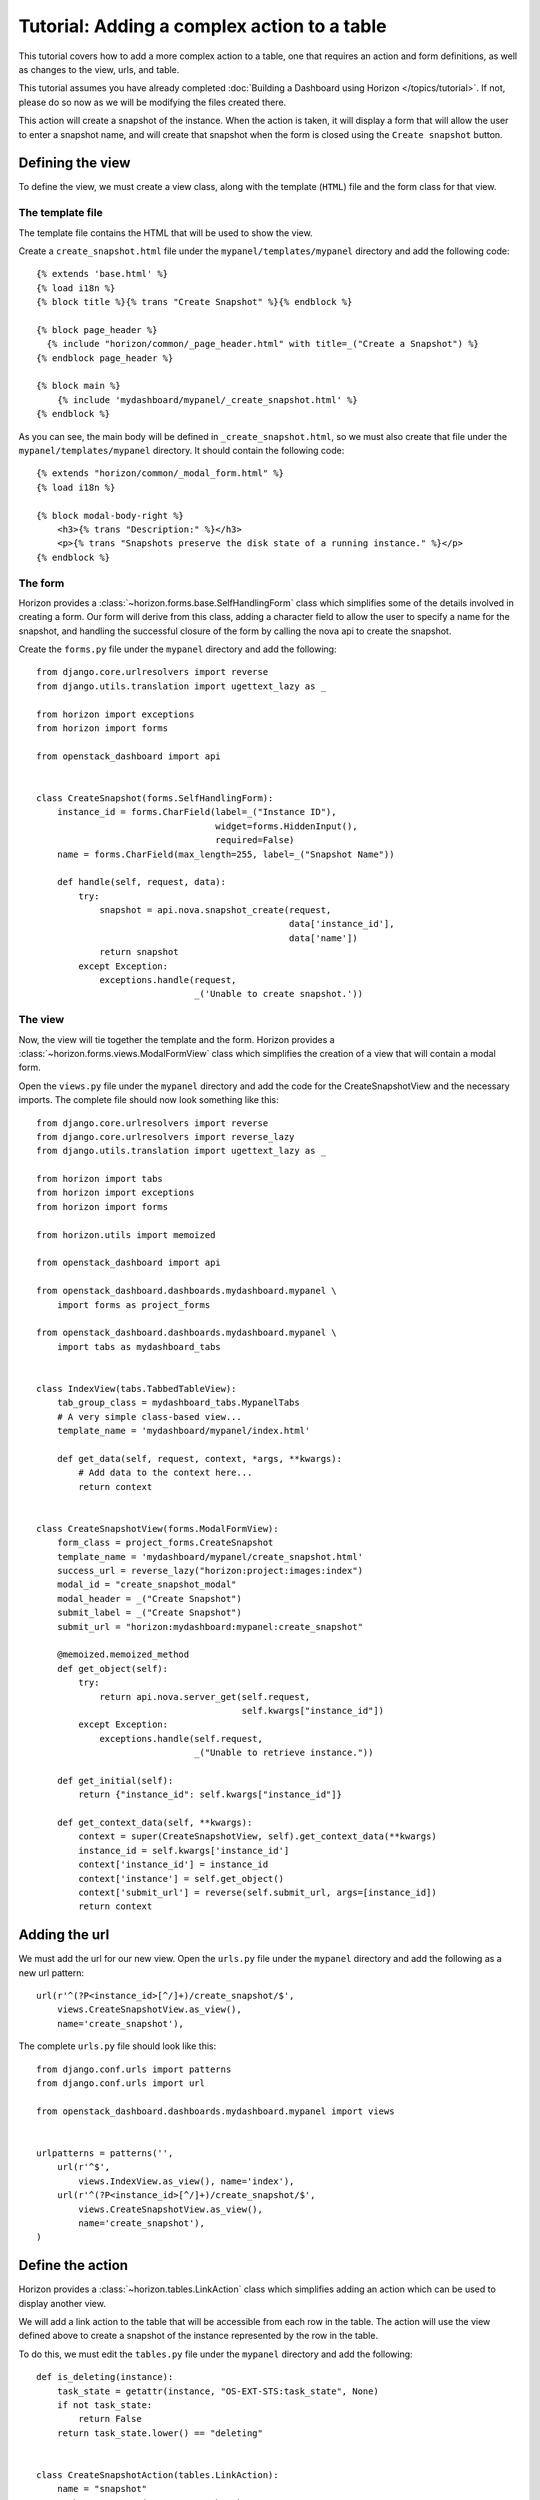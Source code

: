 ============================================
Tutorial: Adding a complex action to a table
============================================

This tutorial covers how to add a more complex action to a table, one that requires
an action and form definitions, as well as changes to the view, urls, and table.

This tutorial assumes you have already completed :doc:`Building a Dashboard using
Horizon  </topics/tutorial>`. If not, please do so now as we will be modifying the
files created there.

This action will create a snapshot of the instance. When the action is taken,
it will display a form that will allow the user to enter a snapshot name,
and will create that snapshot when the form is closed using the ``Create snapshot``
button.

Defining the view
=================

To define the view, we must create a view class, along with the template (``HTML``)
file and the form class for that view.

The template file
-----------------
The template file contains the HTML that will be used to show the view.

Create a ``create_snapshot.html`` file under the ``mypanel/templates/mypanel``
directory and add the following code::

    {% extends 'base.html' %}
    {% load i18n %}
    {% block title %}{% trans "Create Snapshot" %}{% endblock %}

    {% block page_header %}
      {% include "horizon/common/_page_header.html" with title=_("Create a Snapshot") %}
    {% endblock page_header %}

    {% block main %}
        {% include 'mydashboard/mypanel/_create_snapshot.html' %}
    {% endblock %}


As you can see, the main body will be defined in ``_create_snapshot.html``,
so we must also create that file under the ``mypanel/templates/mypanel``
directory. It should contain the following code::

    {% extends "horizon/common/_modal_form.html" %}
    {% load i18n %}

    {% block modal-body-right %}
        <h3>{% trans "Description:" %}</h3>
        <p>{% trans "Snapshots preserve the disk state of a running instance." %}</p>
    {% endblock %}


The form
--------

Horizon provides a :class:`~horizon.forms.base.SelfHandlingForm` class which simplifies
some of the details involved in creating a form. Our form will derive from this
class, adding a character field to allow the user to specify a name for the
snapshot, and handling the successful closure of the form by calling the nova
api to create the snapshot.

Create the ``forms.py`` file under the ``mypanel`` directory and add the following::

    from django.core.urlresolvers import reverse
    from django.utils.translation import ugettext_lazy as _

    from horizon import exceptions
    from horizon import forms

    from openstack_dashboard import api


    class CreateSnapshot(forms.SelfHandlingForm):
        instance_id = forms.CharField(label=_("Instance ID"),
                                      widget=forms.HiddenInput(),
                                      required=False)
        name = forms.CharField(max_length=255, label=_("Snapshot Name"))

        def handle(self, request, data):
            try:
                snapshot = api.nova.snapshot_create(request,
                                                    data['instance_id'],
                                                    data['name'])
                return snapshot
            except Exception:
                exceptions.handle(request,
                                  _('Unable to create snapshot.'))


The view
--------

Now, the view will tie together the template and the form. Horizon provides a
:class:`~horizon.forms.views.ModalFormView` class which simplifies the creation of a
view that will contain a modal form.

Open the ``views.py`` file under the ``mypanel`` directory and add the code
for the CreateSnapshotView and the necessary imports. The complete
file should now look something like this::

    from django.core.urlresolvers import reverse
    from django.core.urlresolvers import reverse_lazy
    from django.utils.translation import ugettext_lazy as _

    from horizon import tabs
    from horizon import exceptions
    from horizon import forms

    from horizon.utils import memoized

    from openstack_dashboard import api

    from openstack_dashboard.dashboards.mydashboard.mypanel \
        import forms as project_forms

    from openstack_dashboard.dashboards.mydashboard.mypanel \
        import tabs as mydashboard_tabs


    class IndexView(tabs.TabbedTableView):
        tab_group_class = mydashboard_tabs.MypanelTabs
        # A very simple class-based view...
        template_name = 'mydashboard/mypanel/index.html'

        def get_data(self, request, context, *args, **kwargs):
            # Add data to the context here...
            return context


    class CreateSnapshotView(forms.ModalFormView):
        form_class = project_forms.CreateSnapshot
        template_name = 'mydashboard/mypanel/create_snapshot.html'
        success_url = reverse_lazy("horizon:project:images:index")
        modal_id = "create_snapshot_modal"
        modal_header = _("Create Snapshot")
        submit_label = _("Create Snapshot")
        submit_url = "horizon:mydashboard:mypanel:create_snapshot"

        @memoized.memoized_method
        def get_object(self):
            try:
                return api.nova.server_get(self.request,
                                           self.kwargs["instance_id"])
            except Exception:
                exceptions.handle(self.request,
                                  _("Unable to retrieve instance."))

        def get_initial(self):
            return {"instance_id": self.kwargs["instance_id"]}

        def get_context_data(self, **kwargs):
            context = super(CreateSnapshotView, self).get_context_data(**kwargs)
            instance_id = self.kwargs['instance_id']
            context['instance_id'] = instance_id
            context['instance'] = self.get_object()
            context['submit_url'] = reverse(self.submit_url, args=[instance_id])
            return context


Adding the url
==============

We must add the url for our new view.  Open the ``urls.py`` file under
the ``mypanel`` directory and add the following as a new url pattern::

    url(r'^(?P<instance_id>[^/]+)/create_snapshot/$',
        views.CreateSnapshotView.as_view(),
        name='create_snapshot'),

The complete ``urls.py`` file should look like this::

    from django.conf.urls import patterns
    from django.conf.urls import url

    from openstack_dashboard.dashboards.mydashboard.mypanel import views


    urlpatterns = patterns('',
        url(r'^$',
            views.IndexView.as_view(), name='index'),
        url(r'^(?P<instance_id>[^/]+)/create_snapshot/$',
            views.CreateSnapshotView.as_view(),
            name='create_snapshot'),
    )



Define the action
=================

Horizon provides a :class:`~horizon.tables.LinkAction` class which simplifies
adding an action which can be used to display another view.

We will add a link action to the table that will be accessible from each row
in the table. The action will use the view defined above to create a snapshot
of the instance represented by the row in the table.

To do this, we must edit the ``tables.py`` file under the ``mypanel`` directory
and add the following::

    def is_deleting(instance):
        task_state = getattr(instance, "OS-EXT-STS:task_state", None)
        if not task_state:
            return False
        return task_state.lower() == "deleting"


    class CreateSnapshotAction(tables.LinkAction):
        name = "snapshot"
        verbose_name = _("Create Snapshot")
        url = "horizon:mydashboard:mypanel:create_snapshot"
        classes = ("ajax-modal",)
        icon = "camera"

        # This action should be disabled if the instance
        # is not active, or the instance is being deleted
        def allowed(self, request, instance=None):
            return instance.status in ("ACTIVE") \
                and not is_deleting(instance)


We must also add our new action as a row action for the table::

    row_actions = (CreateSnapshotAction,)


The complete ``tables.py`` file should look like this::

    from django.utils.translation import ugettext_lazy as _

    from horizon import tables


    def is_deleting(instance):
        task_state = getattr(instance, "OS-EXT-STS:task_state", None)
        if not task_state:
            return False
        return task_state.lower() == "deleting"


    class CreateSnapshotAction(tables.LinkAction):
        name = "snapshot"
        verbose_name = _("Create Snapshot")
        url = "horizon:mydashboard:mypanel:create_snapshot"
        classes = ("ajax-modal",)
        icon = "camera"

        def allowed(self, request, instance=None):
            return instance.status in ("ACTIVE") \
                and not is_deleting(instance)


    class MyFilterAction(tables.FilterAction):
        name = "myfilter"


    class InstancesTable(tables.DataTable):
        name = tables.Column("name", verbose_name=_("Name"))
        status = tables.Column("status", verbose_name=_("Status"))
        zone = tables.Column('availability_zone', verbose_name=_("Availability Zone"))
        image_name = tables.Column('image_name', verbose_name=_("Image Name"))

        class Meta:
            name = "instances"
            verbose_name = _("Instances")
            table_actions = (MyFilterAction,)
            row_actions = (CreateSnapshotAction,)


Run and check the dashboard
===========================

We must once again run horizon to verify our dashboard is working::

    ./run_tests.sh --runserver 0.0.0.0:8877


Go to ``http://<your server>:8877`` using a browser. After login as an admin,
display ``My Panel`` to see the ``Instances`` table. For every ``ACTIVE``
instance in the table, there will be a ``Create Snapshot`` action on the row.
Click on ``Create Snapshot``, enter a snapshot name in the form that is shown,
then click to close the form. The ``Project Images`` view should be shown with
the new snapshot added to the table.


Conclusion
==========

What you've learned here is the fundamentals of how to add a table action that
requires a form for data entry. This can easily be expanded from creating a
snapshot to other API calls that require more complex forms to gather the
necessary information.

If you have feedback on how this tutorial could be improved, please feel free
to submit a bug against ``Horizon`` in `launchpad`_.

    .. _launchpad: https://bugs.launchpad.net/horizon
